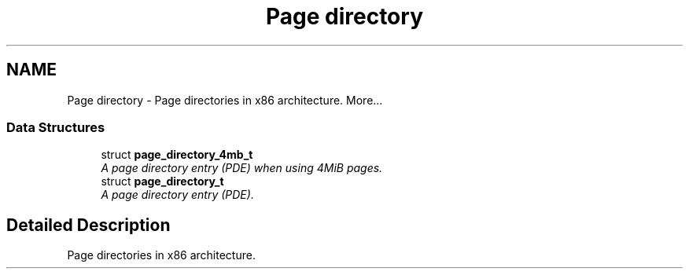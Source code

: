 .TH "Page directory" 3 "29 Jul 2004" "Systemenviroment" \" -*- nroff -*-
.ad l
.nh
.SH NAME
Page directory \- Page directories in x86 architecture.  
More...
.SS "Data Structures"

.in +1c
.ti -1c
.RI "struct \fBpage_directory_4mb_t\fP"
.br
.RI "\fIA page directory entry (PDE) when using 4MiB pages. \fP"
.ti -1c
.RI "struct \fBpage_directory_t\fP"
.br
.RI "\fIA page directory entry (PDE). \fP"
.in -1c
.SH "Detailed Description"
.PP 
Page directories in x86 architecture. 
